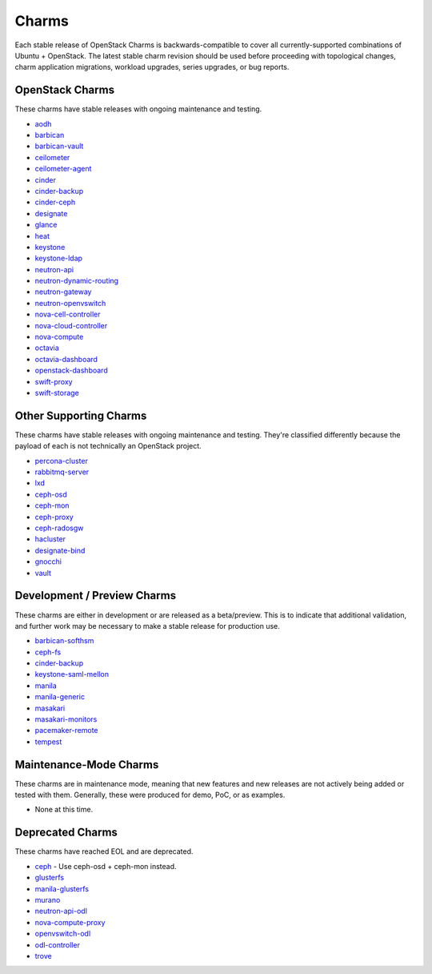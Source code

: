 .. _openstack-charms:

Charms
======

Each stable release of OpenStack Charms is backwards-compatible to cover all
currently-supported combinations of Ubuntu + OpenStack.  The latest stable
charm revision should be used before proceeding with topological changes,
charm application migrations, workload upgrades, series upgrades, or
bug reports.


OpenStack Charms
~~~~~~~~~~~~~~~~

These charms have stable releases with ongoing maintenance and testing.

* `aodh <https://git.openstack.org/cgit/openstack/charm-aodh/>`_
* `barbican <https://git.openstack.org/cgit/openstack/charm-barbican/>`_
* `barbican-vault <https://git.openstack.org/cgit/openstack/charm-barbican-vault/>`_
* `ceilometer <https://git.openstack.org/cgit/openstack/charm-ceilometer/>`_
* `ceilometer-agent <https://git.openstack.org/cgit/openstack/charm-ceilometer-agent/>`_
* `cinder <https://git.openstack.org/cgit/openstack/charm-cinder/>`_
* `cinder-backup <https://git.openstack.org/cgit/openstack/charm-cinder-backup/>`_
* `cinder-ceph <https://git.openstack.org/cgit/openstack/charm-cinder-ceph/>`_
* `designate <https://git.openstack.org/cgit/openstack/charm-designate/>`_
* `glance <https://git.openstack.org/cgit/openstack/charm-glance/>`_
* `heat <https://git.openstack.org/cgit/openstack/charm-heat/>`_
* `keystone <https://git.openstack.org/cgit/openstack/charm-keystone/>`_
* `keystone-ldap <https://git.openstack.org/cgit/openstack/charm-keystone-ldap/>`_
* `neutron-api <https://git.openstack.org/cgit/openstack/charm-neutron-api/>`_
* `neutron-dynamic-routing <https://git.openstack.org/cgit/openstack/charm-neutron-dynamic-routing/>`_
* `neutron-gateway <https://git.openstack.org/cgit/openstack/charm-neutron-gateway/>`_
* `neutron-openvswitch <https://git.openstack.org/cgit/openstack/charm-neutron-openvswitch/>`_
* `nova-cell-controller <https://git.openstack.org/cgit/openstack/charm-nova-cell-controller/>`_
* `nova-cloud-controller <https://git.openstack.org/cgit/openstack/charm-nova-cloud-controller/>`_
* `nova-compute <https://git.openstack.org/cgit/openstack/charm-nova-compute/>`_
* `octavia <https://git.openstack.org/cgit/openstack/charm-octavia/>`_
* `octavia-dashboard <https://git.openstack.org/cgit/openstack/charm-octavia-dashboard/>`_
* `openstack-dashboard <https://git.openstack.org/cgit/openstack/charm-openstack-dashboard/>`_
* `swift-proxy <https://git.openstack.org/cgit/openstack/charm-swift-proxy/>`_
* `swift-storage <https://git.openstack.org/cgit/openstack/charm-swift-storage/>`_

Other Supporting Charms
~~~~~~~~~~~~~~~~~~~~~~~

These charms have stable releases with ongoing maintenance and testing.  They're
classified differently because the payload of each is not technically an OpenStack project.

* `percona-cluster <https://git.openstack.org/cgit/openstack/charm-percona-cluster/>`_
* `rabbitmq-server <https://git.openstack.org/cgit/openstack/charm-rabbitmq-server/>`_
* `lxd <https://git.openstack.org/cgit/openstack/charm-lxd/>`_
* `ceph-osd <https://git.openstack.org/cgit/openstack/charm-ceph-osd/>`_
* `ceph-mon <https://git.openstack.org/cgit/openstack/charm-ceph-mon/>`_
* `ceph-proxy <https://git.openstack.org/cgit/openstack/charm-ceph-proxy/>`_
* `ceph-radosgw <https://git.openstack.org/cgit/openstack/charm-ceph-radosgw/>`_
* `hacluster <https://git.openstack.org/cgit/openstack/charm-hacluster/>`_
* `designate-bind <https://git.openstack.org/cgit/openstack/charm-designate-bind/>`_
* `gnocchi <https://git.openstack.org/cgit/openstack/charm-gnocchi/>`_
* `vault <https://git.openstack.org/cgit/openstack/charm-vault/>`_

Development / Preview Charms
~~~~~~~~~~~~~~~~~~~~~~~~~~~~

These charms are either in development or are released as a beta/preview.  This
is to indicate that additional validation, and further work may be necessary to
make a stable release for production use.

* `barbican-softhsm <https://git.openstack.org/cgit/openstack/charm-barbican-softhsm/>`_
* `ceph-fs <https://git.openstack.org/cgit/openstack/charm-ceph-fs/>`_
* `cinder-backup <https://git.openstack.org/cgit/openstack/charm-cinder-backup/>`_
* `keystone-saml-mellon <https://github.com/openstack-charmers/charm-keystone-saml-mellon/>`_
* `manila <https://git.openstack.org/cgit/openstack/charm-manila/>`_
* `manila-generic <https://git.openstack.org/cgit/openstack/charm-manila-generic/>`_
* `masakari <https://git.openstack.org/cgit/openstack/charm-masakari/>`_
* `masakari-monitors <https://git.openstack.org/cgit/openstack/charm-masakari-monitors/>`_
* `pacemaker-remote <https://git.openstack.org/cgit/openstack/charm-pacemaker-remote/>`_
* `tempest <https://git.openstack.org/cgit/openstack/charm-tempest/>`_

Maintenance-Mode Charms
~~~~~~~~~~~~~~~~~~~~~~~

These charms are in maintenance mode, meaning that new features and new releases
are not actively being added or tested with them.  Generally, these were produced
for demo, PoC, or as examples.

* None at this time.

Deprecated Charms
~~~~~~~~~~~~~~~~~

These charms have reached EOL and are deprecated.

* `ceph <https://git.openstack.org/cgit/openstack/charm-ceph/>`_ - Use ceph-osd + ceph-mon instead.
* `glusterfs <https://git.openstack.org/cgit/openstack/charm-glusterfs/>`_
* `manila-glusterfs <https://git.openstack.org/cgit/openstack/charm-manila-glusterfs/>`_
* `murano <https://git.openstack.org/cgit/openstack/charm-murano/>`_
* `neutron-api-odl <https://git.openstack.org/cgit/openstack/charm-neutron-api-odl/>`_
* `nova-compute-proxy <https://git.openstack.org/cgit/openstack/charm-nova-compute-proxy/>`_
* `openvswitch-odl <https://git.openstack.org/cgit/openstack/charm-openvswitch-odl/>`_
* `odl-controller <https://git.openstack.org/cgit/openstack/charm-odl-controller/>`_
* `trove <https://git.openstack.org/cgit/openstack/charm-trove/>`_
